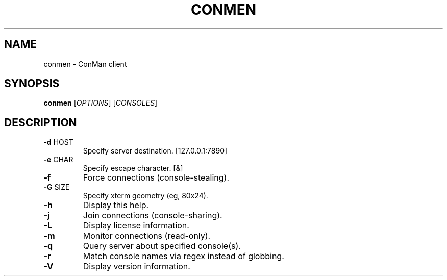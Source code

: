 .\" DO NOT MODIFY THIS FILE!  It was generated by help2man 1.40.10.
.TH CONMEN "1" "October 2013" "conmen" "User Commands"
.SH NAME
conmen \- ConMan client
.SH SYNOPSIS
.B conmen
[\fIOPTIONS\fR] [\fICONSOLES\fR]
.SH DESCRIPTION
.TP
\fB\-d\fR HOST
Specify server destination. [127.0.0.1:7890]
.TP
\fB\-e\fR CHAR
Specify escape character. [&]
.TP
\fB\-f\fR
Force connections (console\-stealing).
.TP
\fB\-G\fR SIZE
Specify xterm geometry (eg, 80x24).
.TP
\fB\-h\fR
Display this help.
.TP
\fB\-j\fR
Join connections (console\-sharing).
.TP
\fB\-L\fR
Display license information.
.TP
\fB\-m\fR
Monitor connections (read\-only).
.TP
\fB\-q\fR
Query server about specified console(s).
.TP
\fB\-r\fR
Match console names via regex instead of globbing.
.TP
\fB\-V\fR
Display version information.

